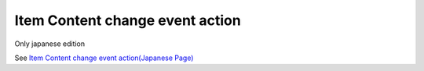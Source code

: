 =====================================================
Item Content change event action
=====================================================

Only japanese edition

See `Item Content change event action(Japanese Page) <https://nablarch.github.io/docs/LATEST/doc/development_tools/ui_dev/doc/reference_jsp_widgets/event_write_to.html>`_


